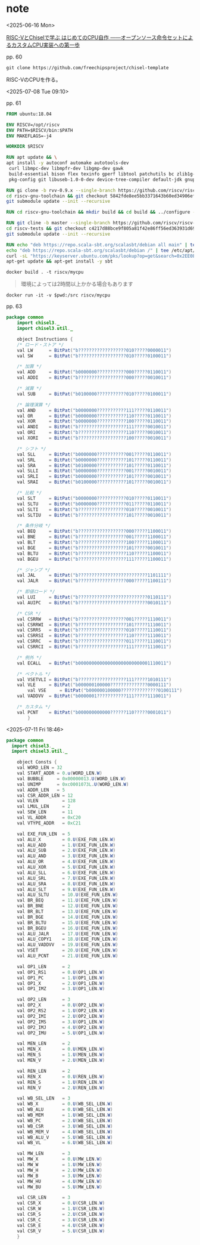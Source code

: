 #+DATE: <2025-06-16 Mon>
#+STARTUP: content

* note

<2025-06-16 Mon>

[[https://bookmeter.com/books/18368494][RISC-VとChiselで学ぶ はじめてのCPU自作 ――オープンソース命令セットによるカスタムCPU実装への第一歩]]

pp. 60

src_shell{git clone https://github.com/freechipsproject/chisel-template}

RISC-VのCPUを作る。

<2025-07-08 Tue 09:10>

# 表紙の印刷が凝ってる

pp. 61

#+NAME: dockerfile
#+begin_src dockerfile :tangle ./dockerfile
FROM ubuntu:18.04

ENV RISCV=/opt/riscv
ENV PATH=$RISCV/bin:$PATH
ENV MAKEFLAGS=-j4

WORKDIR $RISCV

RUN apt update && \
apt install -y autoconf automake autotools-dev
 curl libmpc-dev libmpfr-dev libgmp-dev gawk
 build-essential bison flex texinfo gperf libtool patchutils bc zlib1g-dev libexpat-dev
 pkg-config git libuseb-1.0-0-dev device-tree-compiler default-jdk gnupg vim

RUN gi clone -b rvv-0.9.x --single-branch https://github.com/riscv/riscv-gnu-toolchain.git && \
cd riscv-gnu-toolchain && git checkout 5842fde8ee5bb3371643b60ed34906eff7a5fa31 && \
git submodule update --init --recursive

RUN cd riscv-gnu-toolchain && mkdir build && cd build && ../configure --prefix=${RISCV} --enable-multilib && make

RUN git cline -b master --single-branch https://github.com/riscv/riscv-tests && \
cd riscv-tests && git checkout c4217d88bce9f805a81f42e86ff56ed363931d69 && \
git submodule update --init --recursive

RUN echo "deb https://repo.scala-sbt.org/scalasbt/debian all main" | tee -a /etc/apt/sources.list.d/sbt.list && \
echo "deb https://repo.scala-sbt.org/scalasbt/debian /" | tee /etc/apt/sources.list.d/sbt_old.list && \
curl -sL "https://keyserver.ubuntu.com/pks/lookup?op=get&search=0x2EE0EA64E40A89B84B2DF73499E82A75642AC823" | apt-key add && \
apt-get update && apt-get install -y sbt
#+end_src

#+begin_src shell
  docker build . -t riscv/mycpu
#+end_src

#+begin_quote
環境によっては2時間以上かかる場合もあります
#+end_quote

# えっ...

#+begin_src shell
  docker run -it -v $pwd:/src riscv/mycpu
#+end_src

pp. 63

#+NAME: Instructions.scala
#+begin_src java :tangle ./chisel-template/src/main/scala/common/Instructions.scala :mkdirp yes
  package common
      import chisel3._
      import chisel3.util._

      object Instructions {
	  /* ロード・ストア */
	  val LW      = BitPat("b??????????????????010?????0000011")
	  val SW      = BitPat("b??????????????????010?????0100011")

	  /* 加算 */
	  val ADD     = BitPat("b0000000???????????000?????0110011")
	  val ADDI    = BitPat("b??????????????????000?????0010011")

	  /* 減算 */
	  val SUB     = BitPat("b0100000???????????010?????0100011")

	  /* 論理演算 */
	  val AND     = BitPat("b0000000???????????111?????0110011")
	  val OR      = BitPat("b0000000???????????110?????0110011")
	  val XOR     = BitPat("b0000000???????????100?????0110011")
	  val ANDI    = BitPat("b??????????????????111?????0010011")
	  val ORI     = BitPat("b??????????????????110?????0010011")
	  val XORI    = BitPat("b??????????????????100?????0010011")

	  /* シフト */
	  val SLL     = BitPat("b0000000???????????001?????0110011")
	  val SRL     = BitPat("b0000000???????????101?????0110011")
	  val SRA     = BitPat("b0100000???????????101?????0110011")
	  val SLLI    = BitPat("b0000000???????????001?????0010011")
	  val SRLI    = BitPat("b0000000???????????101?????0010011")
	  val SRAI    = BitPat("b0100000???????????101?????0010011")

	  /* 比較 */
	  val SLT     = BitPat("b0000000???????????010?????0110011")
	  val SLTU    = BitPat("b0000000???????????011?????0110011")
	  val SLTI    = BitPat("b??????????????????010?????0010011")
	  val SLTIU   = BitPat("b??????????????????101?????0010011")

	  /* 条件分岐 */
	  val BEQ     = BitPat("b??????????????????000?????1100011")
	  val BNE     = BitPat("b??????????????????001?????1100011")
	  val BLT     = BitPat("b??????????????????100?????1100011")
	  val BGE     = BitPat("b??????????????????101?????0010011")
	  val BLTU    = BitPat("b??????????????????110?????1100011")
	  val BGEU    = BitPat("b??????????????????111?????1100011")

	  /* ジャンプ */
	  val JAL     = BitPat("b??????????????????????????1101111")
	  val JALR    = BitPat("b??????????????????000?????1100111")

	  /* 即値ロード */
	  val LUI     = BitPat("b??????????????????????????0110111")
	  val AUIPC   = BitPat("b??????????????????????????0010111")

	  /* CSR */
	  val CSRRW   = BitPat("b??????????????????001?????1110011")
	  val CSRRWI  = BitPat("b??????????????????101?????1110011")
	  val CSRRS   = BitPat("b??????????????????010?????1110011")
	  val CSRRSI  = BitPat("b??????????????????110?????1110011")
	  val CSRRC   = BitPat("b??????????????????011?????1110011")
	  val CSRRCI  = BitPat("b??????????????????111?????1110011")

	  /* 例外 */
	  val ECALL   = BitPat("b000000000000000000000000001110011")

	  /* ベクトル */
	  val VSETVLI = BitPat("b??????????????????111?????1010111")
	  val VLE     = BitPat("b000000100000??????????????0000111")
    	  val VSE     = BitPat("b000000100000??????????????0100111")
	  val VADDVV  = BitPat("b0000001???????????111?????1110011")

	  /* カスタム */
	  val PCNT    = BitPat("b000000000000??????110?????0001011")
	      }
#+end_src

<2025-07-11 Fri 18:46>

#+NAME: Consts.scala
#+begin_src java :tangle ./chisel-template/src/main/scala/common/Consts.scala :mkdirp yes
  package common
    import chisel3._
    import chisel3.util._

      object Consts {
      val WORD_LEN = 32
	  val START_ADDR = 0.u(WORD_LEN.W)
	  val BUBBLE     = 0x00000013.U(WORD_LEN.W)
	  val UNIMP      = 0xc0001073L.U(WORD_LEN.W)
	  val ADDR_LEN   = 5
	  val CSR_ADDR_LEN = 12
	  val VLEN         = 128
	  val LMUL_LEN     = 2
	  val SEW_LEN      = 11
	  val VL_ADDR      = 0xC20
	  val VTYPE_ADDR   = 0xC21

	  val EXE_FUN_LEN  = 5
	  val ALU_X        = 0.U(EXE_FUN_LEN.W)
	  val ALU_ADD      = 1.U(EXE_FUN_LEN.W)
	  val ALU_SUB      = 2.U(EXE_FUN_LEN.W)
	  val ALU_AND      = 3.U(EXE_FUN_LEN.W)
	  val ALU_OR       = 4.U(EXE_FUN_LEN.W)
	  val ALU_XOR      = 5.U(EXE_FUN_LEN.W)
	  val ALU_SLL      = 6.U(EXE_FUN_LEN.W)
	  val ALU_SRL      = 7.U(EXE_FUN_LEN.W)
	  val ALU_SRA      = 8.U(EXE_FUN_LEN.W)
	  val ALU_SLT      = 9.U(EXE_FUN_LEN.W)
	  val ALU_SLTU     = 10.U(EXE_FUN_LEN.W)
	  val BR_BEQ       = 11.U(EXE_FUN_LEN.W)
	  val BR_BNE       = 12.U(EXE_FUN_LEN.W)
	  val BR_BLT       = 13.U(EXE_FUN_LEN.W)
	  val BR_BGE       = 14.U(EXE_FUN_LEN.W)
	  val BR_BLTU      = 15.U(EXE_FUN_LEN.W)
	  val BR_BGEU      = 16.U(EXE_FUN_LEN.W)
	  val ALU_JALR     = 17.U(EXE_FUN_LEN.W)
	  val ALU_COPY1    = 18.U(EXE_FUN_LEN.W)
	  val ALU_VADDVV   = 19.U(EXE_FUN_LEN.W)
	  val VSET         = 20.U(EXE_FUN_LEN.W)
	  val ALU_PCNT     = 21.U(EXE_FUN_LEN.W)

	  val OP1_LEN      = 2
	  val OP1_RS1      = 0.U(OP1_LEN.W)
	  val OP1_PC       = 1.U(OP1_LEN.W)
	  val OP1_X        = 2.U(OP1_LEN.W)
	  val OP1_IMZ      = 3.U(OP1_LEN.W)

	  val OP2_LEN      = 3
	  val OP2_X        = 0.U(OP2_LEN.W)
	  val OP2_RS2      = 1.U(OP2_LEN.W)
	  val OP2_IMI      = 2.U(OP2_LEN.W)
	  val OP2_IMS      = 3.U(OP1_LEN.W)
	  val OP2_IMJ      = 4.U(OP2_LEN.W)
	  val OP2_IMU      = 5.U(OP1_LEN.W)

	  val MEN_LEN      = 2
	  val MEN_X        = 0.U(MEN_LEN.W)
	  val MEN_S        = 1.U(MEN_LEN.W)
	  val MEN_V        = 2.U(MEN_LEN.W)

	  val REN_LEN      = 2
	  val REN_X        = 0.U(REN_LEN.W)
	  val REN_S        = 1.U(REN_LEN.W)
	  val REN_V        = 2.U(REN_LEN.W)

	  val WB_SEL_LEN   = 3
	  val WB_X         = 0.U(WB_SEL_LEN.W)
	  val WB_ALU       = 0.U(WB_SEL_LEN.W)
	  val WB_MEM       = 1.U(WB_SEL_LEN.W)
	  val WB_PC        = 2.U(WB_SEL_LEN.W)
	  val WB_CSR       = 3.U(WB_SEL_LEN.W)
	  val WB_MEM_V     = 4.U(WB_SEL_LEN.W)
	  val WB_ALU_V     = 5.U(WB_SEL_LEN.W)
	  val WB_VL        = 6.U(WB_SEL_LEN.W)

	  val MW_LEN       = 3
	  val MW_X         = 0.U(MW_LEN.W)
	  val MW_W         = 1.U(MW_LEN.W)
	  val MW_H         = 2.U(MW_LEN.W)
	  val MW_B         = 3.U(MW_LEN.W)
	  val MW_HU        = 4.U(MW_LEN.W)
	  val MW_BU        = 5.U(MW_LEN.W)

	  val CSR_LEN      = 3
	  val CSR_X        = 0.U(CSR_LEN.W)
	  val CSR_W        = 1.U(CSR_LEN.W)
	  val CSR_S        = 2.U(CSR_LEN.W)
	  val CSR_C        = 3.U(CSR_LEN.W)
	  val CSR_E        = 4.U(CSR_LEN.W)
	  val CSR_V        = 5.U(CSR_LEN.W)
	  }
#+end_src

